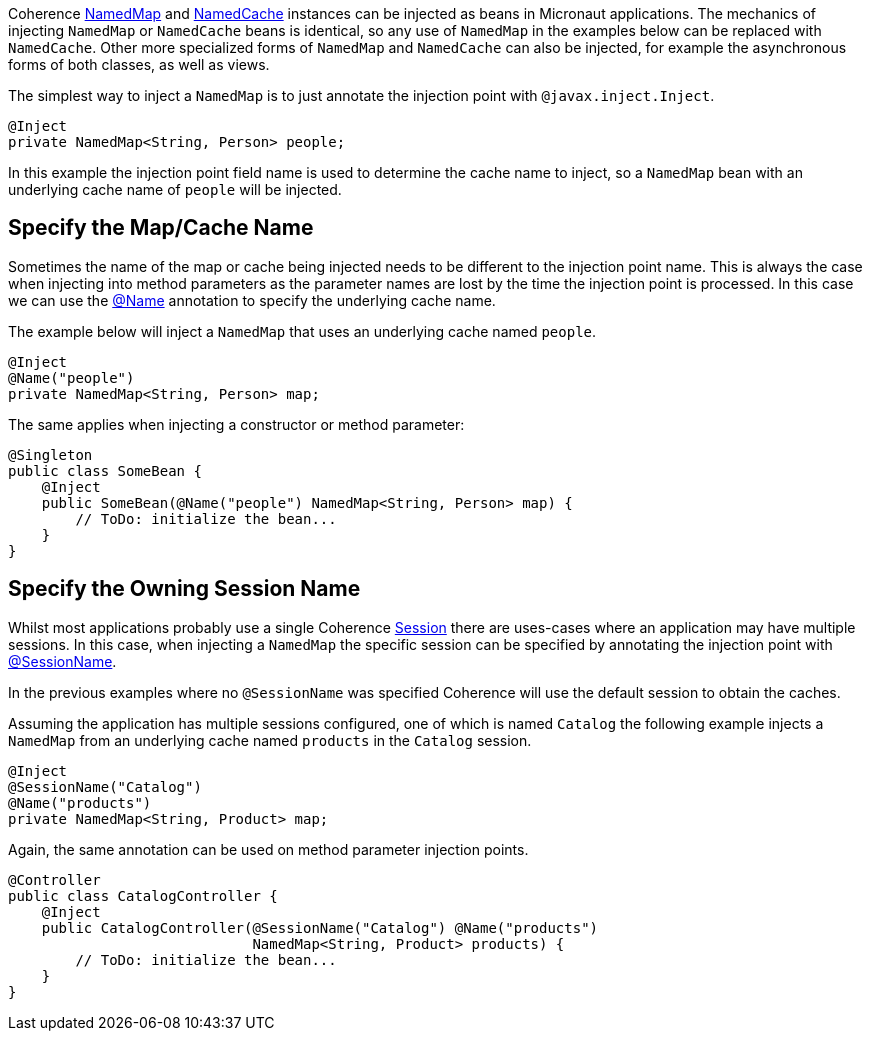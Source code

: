 Coherence link:{coherenceApi}/com/tangosol/net/NamedMap.html[NamedMap] and link:{coherenceApi}/com/tangosol/net/NamedCache.html[NamedCache] instances can be injected as beans in Micronaut applications.
The mechanics of injecting `NamedMap` or `NamedCache` beans is identical, so any use of `NamedMap` in the examples below can be replaced with `NamedCache`. Other more specialized forms of `NamedMap` and `NamedCache` can also be injected,
for example the asynchronous forms of both classes, as well as views.

The simplest way to inject a `NamedMap` is to just annotate the injection point with `@javax.inject.Inject`.

[source,java]
----
@Inject
private NamedMap<String, Person> people;
----
In this example the injection point field name is used to determine the cache name to inject,
so a `NamedMap` bean with an underlying cache name of `people` will be injected.

== Specify the Map/Cache Name

Sometimes the name of the map or cache being injected needs to be different to the injection point name.
This is always the case when injecting into method parameters as the parameter names are lost by the time the injection point is processed. In this case we can use the link:{api}/io/micronaut/coherence/annotation/Name.html[@Name]
annotation to specify the underlying cache name.

The example below will inject a `NamedMap` that uses an underlying cache named `people`.

[source,java]
----
@Inject
@Name("people")
private NamedMap<String, Person> map;
----

The same applies when injecting a constructor or method parameter:
[source,java]
----
@Singleton
public class SomeBean {
    @Inject
    public SomeBean(@Name("people") NamedMap<String, Person> map) {
        // ToDo: initialize the bean...
    }
}
----

== Specify the Owning Session Name

Whilst most applications probably use a single Coherence link:{coherenceApi}/com/tangosol/net/Session.html[Session] there are uses-cases where an application may
have multiple sessions. In this case, when injecting a `NamedMap` the specific session can be specified
by annotating the injection point with link:{api}/io/micronaut/coherence/annotation/SessionName.html[@SessionName].

In the previous examples where no `@SessionName` was specified Coherence will use the default session to obtain the caches.

Assuming the application has multiple sessions configured, one of which is named `Catalog` the following example
injects a `NamedMap` from an underlying cache named `products` in the `Catalog` session.

[source,java]
----
@Inject
@SessionName("Catalog")
@Name("products")
private NamedMap<String, Product> map;
----

Again, the same annotation can be used on method parameter injection points.
[source,java]
----
@Controller
public class CatalogController {
    @Inject
    public CatalogController(@SessionName("Catalog") @Name("products")
                             NamedMap<String, Product> products) {
        // ToDo: initialize the bean...
    }
}
----